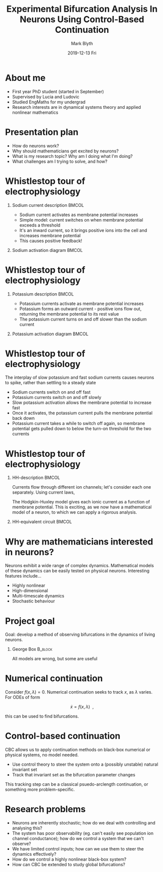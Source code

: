 #+OPTIONS: H:1 toc:nil
#+LATEX_CLASS: beamer
#+LATEX_CLASS_OPTIONS: [aspectratio=169]
#+COLUMNS: %45ITEM %10BEAMER_env(Env) %10BEAMER_act(Act) %4BEAMER_col(Col) %8BEAMER_opt(Opt)
#+BEAMER_THEME: UoB
#+AUTHOR: Mark Blyth
#+TITLE: Experimental Bifurcation Analysis In Neurons Using Control-Based Continuation
#+DATE: 2019-12-13 Fri

* About me
  * First year PhD student (started in September)
  * Supervised by Lucia and Ludovic
  * Studied EngMaths for my undergrad
  * Research interests are in dynamical systems theory and applied nonlinear mathematics


* Presentation plan
  * How do neurons work?
  * Why should mathematicians get excited by neurons?
  * What is my research topic? Why am I doing what I'm doing?
  * What challenges am I trying to solve, and how?


#+BEGIN_EXPORT latex
\end{frame}
\begin{frame}[plain]
#+END_EXPORT
#+ATTR_LATEX: :height 2\textheight
[[./neuron_diagram.png]]

* Whistlestop tour of electrophysiology
#+BEGIN_EXPORT latex
\framesubtitle{Speedy sodium}
#+END_EXPORT

** Sodium current description :BMCOL:
   :PROPERTIES:
   :BEAMER_col: 0.6
   :END:
   
   * Sodium current activates as membrane potential increases
   * Simple model: current switches on when membrane potential exceeds a threshold
   * It's an inward current, so it brings positive ions into the cell and increases membrane potential
   * This causes positive feedback!

** Sodium activation diagram :BMCOL:
   :PROPERTIES:
   :BEAMER_col: 0.4
   :END:
   
[[./fastsodium.png]]

* Whistlestop tour of electrophysiology
#+BEGIN_EXPORT latex
\framesubtitle{Procrastinating potassium}
#+END_EXPORT

** Potassium description :BMCOL:
   :PROPERTIES:
   :BEAMER_col: 0.6
   :END:

   * Potassium currents activate as membrane potential increases
   * Potassium forms an outward current - positive ions flow out, returning the membrane potential to its rest value
   * The potassium current turns on and off slower than the sodium current

** Potassium activation diagram :BMCOL:
   :PROPERTIES:
   :BEAMER_col: 0.4
   :END:
   
[[./slowpotassium.png]]

* Whistlestop tour of electrophysiology
#+BEGIN_EXPORT latex
\framesubtitle{Slow-fast spiking}
#+END_EXPORT

The interplay of slow potassium and fast sodium currents causes neurons to spike, rather than settling to a steady state

#+ATTR_BEAMER: :overlay <+->
  * Sodium currents switch on and off fast
  * Potassium currents switch on and off slowly
  * Slow potassium activation allows the membrane potential to increase fast
  * Once it activates, the potassium current pulls the membrane potential back down
  * Potassium current takes a while to switch off again, so membrane potential gets pulled down to below the turn-on threshold for the two currents


* Whistlestop tour of electrophysiology
#+BEGIN_EXPORT latex
\framesubtitle{Hodgkin-Huxley formalism}
#+END_EXPORT

** HH-description :BMCOL:
   :PROPERTIES:
   :BEAMER_col: 0.5
   :END:

   Currents flow through different ion channels; let's consider each one separately.
   Using current laws,
   
#+BEGIN_EXPORT latex
\begin{equation}
    C\dot{V} = I_{Na} + I_{Ca} + I_{K} + I_{Cl}~.
\end{equation}
#+END_EXPORT
   
   The Hodgkin-Huxley model gives each ionic current as a function of membrane potential.
   This is exciting, as we now have a mathematical model of a neuron, to which we can apply a rigorous analysis.

** HH-equivalent circuit :BMCOL:
   :PROPERTIES:
   :BEAMER_col: 0.5
   :END:
   
[[./neuroncircuit.png]]

* Why are mathematicians interested in neurons?

  Neurons exhibit a wide range of complex dynamics.
  Mathematical models of these dynamics can be easily tested on physical neurons.
  Interesting features include...
#+ATTR_BEAMER: :overlay <+->
    * Highly nonlinear
    * High-dimensional
    * Multi-timescale dynamics
    * Stochastic behaviour

#+BEGIN_EXPORT latex
\end{frame}
\begin{frame}[plain]
#+END_EXPORT
#+ATTR_LATEX: :height 1.4\textheight
[[./excitability_classes.png]]

#+BEGIN_EXPORT latex
\end{frame}
\begin{frame}[plain]
#+END_EXPORT
#+ATTR_LATEX: :height \textheight
[[./homoclinic.png]]

  

  

* Project goal

  Goal: develop a method of observing bifurcations in the dynamics of living neurons.
  
#+BEGIN_EXPORT latex

\vspace{1cm}
#+END_EXPORT
** George Box :B_block:
   :PROPERTIES:
   :BEAMER_env: block
   :END:
   
All models are wrong, but some are useful


* Numerical continuation
  
  Consider $f(x,\lambda)=0$.
  Numerical continuation seeks to track $x$, as $\lambda$ varies.
  For ODEs of form

  $$\dot{x} = f(x,\lambda)~~,$$
  
  this can be used to find bifurcations.


* Control-based continuation
  
CBC allows us to apply continuation methods on black-box numerical or physical systems, no model needed.

    * Use control theory to steer the system onto a (possibly unstable) natural invariant set
    * Track that invariant set as the bifurcation parameter changes

This tracking step can be a classical psuedo-arclength continuation, or something more problem-specific.


* Research problems
  
#+ATTR_BEAMER: :overlay <+->
  * Neurons are inherently stochastic; how do we deal with controlling and analysing this?
  * The system has poor observability (eg. can't easily see population ion channel conductance); how do we control a system that we can't observe?
  * We have limited control inputs; how can we use them to steer the dynamics effectively?
  * How do we control a highly nonlinear black-box system?
  * How can CBC be extended to study global bifurcations?
  

